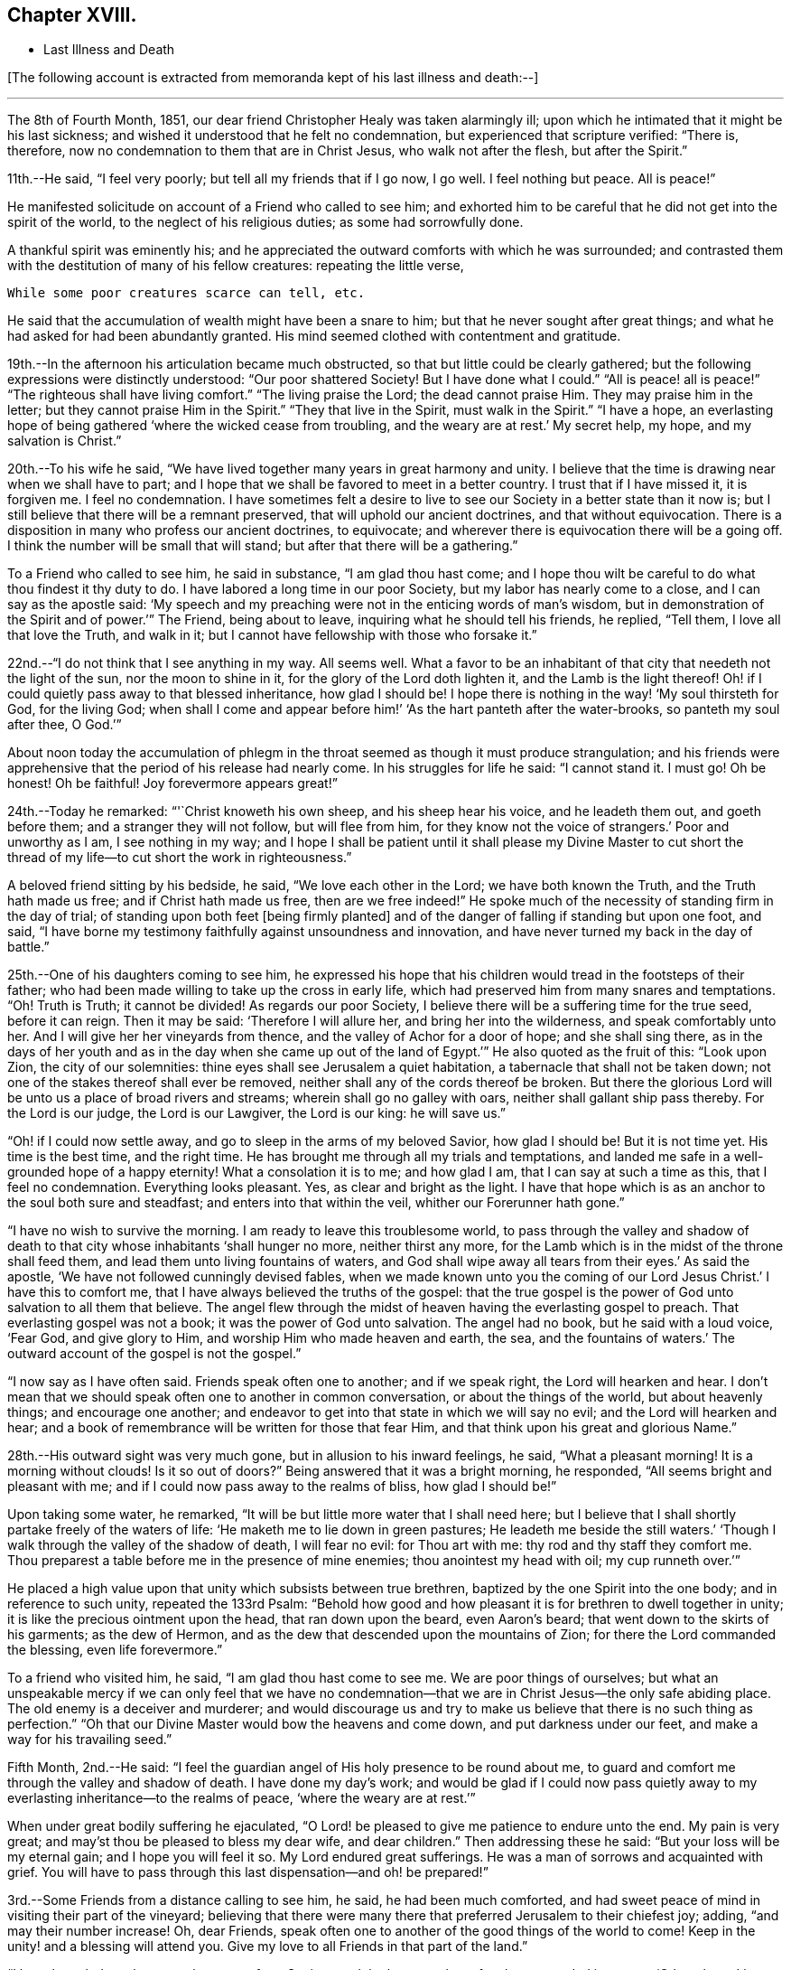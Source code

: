 == Chapter XVIII.

[.chapter-synopsis]
* Last Illness and Death

+++[+++The following account is extracted from memoranda kept of his last illness and death:--]

[.small-break]
'''

The 8th of Fourth Month, 1851,
our dear friend Christopher Healy was taken alarmingly ill;
upon which he intimated that it might be his last sickness;
and wished it understood that he felt no condemnation,
but experienced that scripture verified: "`There is, therefore,
now no condemnation to them that are in Christ Jesus, who walk not after the flesh,
but after the Spirit.`"

11th.--He said, "`I feel very poorly; but tell all my friends that if I go now,
I go well.
I feel nothing but peace.
All is peace!`"

He manifested solicitude on account of a Friend who called to see him;
and exhorted him to be careful that he did not get into the spirit of the world,
to the neglect of his religious duties; as some had sorrowfully done.

A thankful spirit was eminently his;
and he appreciated the outward comforts with which he was surrounded;
and contrasted them with the destitution of many of his fellow creatures:
repeating the little verse,

[verse]
____
While some poor creatures scarce can tell, etc.
____

He said that the accumulation of wealth might have been a snare to him;
but that he never sought after great things;
and what he had asked for had been abundantly granted.
His mind seemed clothed with contentment and gratitude.

19th.--In the afternoon his articulation became much obstructed,
so that but little could be clearly gathered;
but the following expressions were distinctly understood: "`Our poor shattered Society!
But I have done what I could.`" "`All is peace! all is peace!`" "`The
righteous shall have living comfort.`" "`The living praise the Lord;
the dead cannot praise Him.
They may praise him in the letter;
but they cannot praise Him in the Spirit.`" "`They that live in the Spirit,
must walk in the Spirit.`" "`I have a hope,
an everlasting hope of being gathered '`where the wicked cease from troubling,
and the weary are at rest.`'
My secret help, my hope, and my salvation is Christ.`"

20th.--To his wife he said,
"`We have lived together many years in great harmony and unity.
I believe that the time is drawing near when we shall have to part;
and I hope that we shall be favored to meet in a better country.
I trust that if I have missed it, it is forgiven me.
I feel no condemnation.
I have sometimes felt a desire to live to see
our Society in a better state than it now is;
but I still believe that there will be a remnant preserved,
that will uphold our ancient doctrines, and that without equivocation.
There is a disposition in many who profess our ancient doctrines, to equivocate;
and wherever there is equivocation there will be a going off.
I think the number will be small that will stand;
but after that there will be a gathering.`"

To a Friend who called to see him, he said in substance, "`I am glad thou hast come;
and I hope thou wilt be careful to do what thou findest it thy duty to do.
I have labored a long time in our poor Society, but my labor has nearly come to a close,
and I can say as the apostle said:
'`My speech and my preaching were not in the enticing words of man`'s wisdom,
but in demonstration of the Spirit and of power.`'`" The Friend, being about to leave,
inquiring what he should tell his friends, he replied, "`Tell them,
I love all that love the Truth, and walk in it;
but I cannot have fellowship with those who forsake it.`"

22nd.--"`I do not think that I see anything in my way.
All seems well.
What a favor to be an inhabitant of that city that needeth not the light of the sun,
nor the moon to shine in it, for the glory of the Lord doth lighten it,
and the Lamb is the light thereof!
Oh! if I could quietly pass away to that blessed inheritance, how glad I should be!
I hope there is nothing in the way! '`My soul thirsteth for God, for the living God;
when shall I come and appear before him!`' '`As the hart panteth after the water-brooks,
so panteth my soul after thee, O God.`'`"

About noon today the accumulation of phlegm in the
throat seemed as though it must produce strangulation;
and his friends were apprehensive that the period of his release had nearly come.
In his struggles for life he said: "`I cannot stand it.
I must go!
Oh be honest!
Oh be faithful!
Joy forevermore appears great!`"

24th.--Today he remarked: "`'`Christ knoweth his own sheep,
and his sheep hear his voice, and he leadeth them out, and goeth before them;
and a stranger they will not follow, but will flee from him,
for they know not the voice of strangers.`'
Poor and unworthy as I am, I see nothing in my way;
and I hope I shall be patient until it shall please my Divine Master to cut
short the thread of my life--to cut short the work in righteousness.`"

A beloved friend sitting by his bedside, he said, "`We love each other in the Lord;
we have both known the Truth, and the Truth hath made us free;
and if Christ hath made us free,
then are we free indeed!`" He spoke much of the
necessity of standing firm in the day of trial;
of standing upon both feet +++[+++being firmly planted]
and of the danger of falling if standing but upon one foot, and said,
"`I have borne my testimony faithfully against unsoundness and innovation,
and have never turned my back in the day of battle.`"

25th.--One of his daughters coming to see him,
he expressed his hope that his children would tread in the footsteps of their father;
who had been made willing to take up the cross in early life,
which had preserved him from many snares and temptations.
"`Oh!
Truth is Truth; it cannot be divided!
As regards our poor Society, I believe there will be a suffering time for the true seed,
before it can reign.
Then it may be said: '`Therefore I will allure her, and bring her into the wilderness,
and speak comfortably unto her.
And I will give her her vineyards from thence,
and the valley of Achor for a door of hope; and she shall sing there,
as in the days of her youth and as in the day
when she came up out of the land of Egypt.`'`"
He also quoted as the fruit of this: "`Look upon Zion, the city of our solemnities:
thine eyes shall see Jerusalem a quiet habitation,
a tabernacle that shall not be taken down;
not one of the stakes thereof shall ever be removed,
neither shall any of the cords thereof be broken.
But there the glorious Lord will be unto us a place of broad rivers and streams;
wherein shall go no galley with oars, neither shall gallant ship pass thereby.
For the Lord is our judge, the Lord is our Lawgiver, the Lord is our king:
he will save us.`"

"`Oh! if I could now settle away, and go to sleep in the arms of my beloved Savior,
how glad I should be!
But it is not time yet.
His time is the best time, and the right time.
He has brought me through all my trials and temptations,
and landed me safe in a well-grounded hope of a happy eternity!
What a consolation it is to me; and how glad I am, that I can say at such a time as this,
that I feel no condemnation.
Everything looks pleasant.
Yes, as clear and bright as the light.
I have that hope which is as an anchor to the soul both sure and steadfast;
and enters into that within the veil, whither our Forerunner hath gone.`"

"`I have no wish to survive the morning.
I am ready to leave this troublesome world,
to pass through the valley and shadow of death to that
city whose inhabitants '`shall hunger no more,
neither thirst any more,
for the Lamb which is in the midst of the throne shall feed them,
and lead them unto living fountains of waters,
and God shall wipe away all tears from their eyes.`'
As said the apostle, '`We have not followed cunningly devised fables,
when we made known unto you the coming of our Lord Jesus Christ.`'
I have this to comfort me, that I have always believed the truths of the gospel:
that the true gospel is the power of God unto salvation to all them that believe.
The angel flew through the midst of heaven having the everlasting gospel to preach.
That everlasting gospel was not a book; it was the power of God unto salvation.
The angel had no book, but he said with a loud voice, '`Fear God, and give glory to Him,
and worship Him who made heaven and earth, the sea, and the fountains of waters.`'
The outward account of the gospel is not the gospel.`"

"`I now say as I have often said.
Friends speak often one to another; and if we speak right, the Lord will hearken and hear.
I don`'t mean that we should speak often one to another in common conversation,
or about the things of the world, but about heavenly things; and encourage one another;
and endeavor to get into that state in which we will say no evil;
and the Lord will hearken and hear;
and a book of remembrance will be written for those that fear Him,
and that think upon his great and glorious Name.`"

28th.--His outward sight was very much gone, but in allusion to his inward feelings,
he said, "`What a pleasant morning!
It is a morning without clouds!
Is it so out of doors?`" Being answered that it was a bright morning, he responded,
"`All seems bright and pleasant with me;
and if I could now pass away to the realms of bliss, how glad I should be!`"

Upon taking some water, he remarked,
"`It will be but little more water that I shall need here;
but I believe that I shall shortly partake freely of the waters of life:
'`He maketh me to lie down in green pastures; He leadeth me beside the still waters.`'
'`Though I walk through the valley of the shadow of death, I will fear no evil:
for Thou art with me: thy rod and thy staff they comfort me.
Thou preparest a table before me in the presence of mine enemies;
thou anointest my head with oil; my cup runneth over.`'`"

He placed a high value upon that unity which subsists between true brethren,
baptized by the one Spirit into the one body; and in reference to such unity,
repeated the 133rd Psalm:
"`Behold how good and how pleasant it is for brethren to dwell together in unity;
it is like the precious ointment upon the head, that ran down upon the beard,
even Aaron`'s beard; that went down to the skirts of his garments; as the dew of Hermon,
and as the dew that descended upon the mountains of Zion;
for there the Lord commanded the blessing, even life forevermore.`"

To a friend who visited him, he said, "`I am glad thou hast come to see me.
We are poor things of ourselves;
but what an unspeakable mercy if we can only feel that we have no
condemnation--that we are in Christ Jesus--the only safe abiding place.
The old enemy is a deceiver and murderer;
and would discourage us and try to make us believe that there is no such thing as
perfection.`" "`Oh that our Divine Master would bow the heavens and come down,
and put darkness under our feet, and make a way for his travailing seed.`"

Fifth Month, 2nd.--He said:
"`I feel the guardian angel of His holy presence to be round about me,
to guard and comfort me through the valley and shadow of death.
I have done my day`'s work;
and would be glad if I could now pass quietly away to
my everlasting inheritance--to the realms of peace,
'`where the weary are at rest.`'`"

When under great bodily suffering he ejaculated,
"`O Lord! be pleased to give me patience to endure unto the end.
My pain is very great; and may`'st thou be pleased to bless my dear wife,
and dear children.`" Then addressing these he said:
"`But your loss will be my eternal gain; and I hope you will feel it so.
My Lord endured great sufferings.
He was a man of sorrows and acquainted with grief. You will have to
pass through this last dispensation--and oh! be prepared!`"

3rd.--Some Friends from a distance calling to see him, he said,
he had been much comforted,
and had sweet peace of mind in visiting their part of the vineyard;
believing that there were many there that preferred Jerusalem to their chiefest joy;
adding, "`and may their number increase!
Oh, dear Friends, speak often one to another of the good things of the world to come!
Keep in the unity! and a blessing will attend you.
Give my love to all Friends in that part of the land.`"

"`I have been led much among those not of our Society,
and the language has often been sounded in my ear:
'`Other sheep I have which are not of this fold; them also I must bring,
and they shall hear my voice; and there shall be one fold, and one Shepherd.`'`"

4th.--After having been in much bodily distress, he uttered the encouraging language:
"`The Lord will bless Zion.
He will sanctify Jerusalem.
He will make her walls salvation, and her gates praise.
The Lord will bless Zion.
When he pleases, he will fortify her walls, he will set up her gates!
O Lord, the mighty One of Israel!
I feel thy comfort, and I rejoice,
and sing thy name and thy praises in the land of
the living!`" "`Unto you that fear my name,
shall the Sun of righteousness arise with healing in
his wings.`" "`This is a great and blessed Supper.`"

Alluding to some who seemed to be departing from our ancient faith, he said:
"`I have no unity with those who go in this way.
I can only unite with those, and walk with those,
that go in the way that the Lord opens and preserves in.`" Being
dipped into sympathy with the oppressed and struggling seed,
he said: "`What will become of the poor little precious flock and family!
May their heads be a little anointed with oil.
He will anoint their heads with oil!`" "`Inquire after the good old ways,
and the ancient paths, and shun the paths that lead to evil.`"

5th.--Being in great pain, he passed a suffering night,
and obtained but little alleviation this morning.
But through his protracted sufferings, his soul seemed to be centred on heavenly things,
and clothed with devotion,
spending much of the night in earnest intercession at the Throne of Grace.
His mind was unusually exercised.
He prayed fervently for the best interests of his wife, his children, his friends,
and all the church of Christ; and, notwithstanding the decay of nature, was, at times,
remarkably strengthened with might in the inner man;
manifesting abundant evidence that they who have fixed
their habitations on the unchangeable Truth,
are not forsaken in the time of need,
but are supported and sustained in the hour of sore trial and deep distress,
when vain is the help of man; and are even enabled to rejoice in tribulation,
and sing praises unto their Creator; and that while they are thus established,
no divination or enchantment will be suffered to prevail against them,
to destroy their holy confidence and well-grounded hope
of the attainment of an inheritance,
incorruptible, that fadeth not away.
The faith of these is no cunningly devised fable, but a sustaining and substantial truth,
that is as an anchor to the soul both sure and steadfast;
and their light shineth more and more unto the perfect day,
until the purified soul is swallowed up in immortality!

Towards noon his mind seemed to be carried back to the days of his youth,
and he expressed his gladness that he had come out from
the forms and ceremonies of a lifeless profession,
and had been brought into a more spiritual way.
He spoke of the great importance of bearing a faithful testimony to the faith once
delivered to the saints--to the faith once delivered to our forefathers:
of the necessity of great watchfulness, lest hurtful things should take root amongst us,
and weaken our faith in the precious doctrines and
testimonies that had been given us as a people to bear:
"`for,`" said he "`it was while men slept that the enemy sowed tares.
The good wheat had been sown amongst us,
but the enemy also had sowed tares.`" He seemed to be much impressed
with the great importance of preserving the clean seed unmixed;
and rejoiced in the belief, that there were those preserved amongst us,
who do bear a faithful testimony against those things which may be compared to the tares.

He travailed greatly in spirit for the prosperity of Zion.
The welfare of our Society seemed almost constantly to be mingled with his best feelings;
and his fervent intercessions often arose to the Father of mercies,
that it might be preserved upon its ancient foundation;
and that He would spare His people, and give not his heritage to reproach.

Though abundantly favored with an evidence that the Divine Presence is round about him,
to sustain and comfort his soul,
and with a holy assurance that as he puts off the tabernacle of clay,
there will be prepared for him a building of God, a house not made with hands,
eternal in the heavens,
yet +++[+++writeth the author of these notes] it has
been with him as with most Zionward travellers,
some seasons of poverty of soul have been his allotted portion,
doubtless for the further trial of his faith,
but not sufficient to shake his confidence in that
never-failing Arm of Power that has hitherto sustained him;
and which he believed would continue to support him through all his remaining trials,
yet sufficient at times to afflict his spirit;
and expressions of this kind occasionally were heard:
"`My soul is exceeding sorrowful.`" "`'`They have taken away my Lord,
and I know not where they have laid him.`' Pray for me.`" But it has seldom
been that these feelings have been permitted to cloud his triumphant spirit,
and they have soon passed away,
and left his mind calm and peaceful in the enjoyment of
renewed faith and holy hope and confidence,
even as a morning without clouds.

6th.--He said that his day`'s work was done, and his peace made;
and without manifesting any impatience on account of
the protracted period of his earthly pilgrimage,
he queried why it was that he was kept here so long,
evincing a longing desire to depart when it should
please his Divine Master to take him hence;
evidently waiting, with holy confidence, for the gracious invitation,
"`Enter thou into the joy of thy Lord.`"

He ejaculated: "`O Lord, thou art good and kind to thy truly exercised children!
Thou hast been my stay and my staff through my pilgrimage.
Be pleased to continue to be to the latest period of my life.`" Again: "`O Lord,
be pleased to remember thy disobedient and gainsaying children.
Make them to know that thou art God;
and that they must appear before thy judgment seat to receive the reward of their deeds,
let them be good or evil.
Everyone that will not bow in mercy, must in judgment.
Dear friends, fear God and keep his commandments, for this is the whole duty of man.
For God shall bring every work into judgment, with every secret thing,
whether it be good or whether it be evil.`"

He was often much exercised on account of the low state of our once favored Society;
and said it was his unshaken belief,
that the testimonies that were given our forefathers to bear,
would not be suffered to fall to the ground:
but that there would be standard bearers raised up,
and watchmen to proclaim the day of the Lord: as said the Prophet formerly,
"`I will turn my hand upon thee, and purge away thy dross;
and I will restore thy judges as at the first, and thy counsellors as at the beginning:
afterwards, Thou shalt be called the City of Righteousness.`" Then the song will be,
"`Lo, the winter is past, the rain is over and gone, the flowers appear on the earth,
the time of the singing of birds is come,
and the voice of the turtle is heard in our land.`"

11th.--A disinterested love and living desire for salvation of all souls,
it is believed has seldom been more prominent in
the experience of any of Zion`'s children,
than in that of our departed Friend.
When health and liberty permitted,
his labors in the line of religious duty were abundant, beyond the pale of our Society;
and as the energies of the outward man became prostrated,
and the termination of his earthly existence apparently drew near,
still that universal love of souls came up before him,
and he supplicated fervently for this generation--for this untoward generation.

12th.--To a friend who called to see him, he said, "`I love to meet my friends;
it generally brings tenderness with it.`"

He spent much of the night in supplication and exercise of soul,
but owing to great exhaustion and feebleness of articulation,
but little could be gathered, except the frequent naming of his Maker,
and a few detached sentences, such as,
"`How good`"--"`how comfortable`"--"`how sweet`"--
"`His glorious presence`"--"`I love my friends.`"

16th.--This day about eleven o`'clock, our dear friend departed this life.
An easy passage was mercifully granted him, his close being calm and peaceful;
and his last words, "`Peace, peace!`'

[.offset]
+++[+++He was in the seventy-eighth year of his age, having been a minister about fifty years.

A concern had long rested on the mind of our beloved friend to have
his remains enclosed in a coffin of very plain and simple appearance;
and as his illness progressed,
and the solemn period of his departure appeared to be drawing near,
the subject revived with increasing weight;
and he solemnly enjoined upon his friends the faithful
performance of his wishes in this respect:
which request was strictly complied with: "`Have my coffin made of white pine boards,
without stain or color, brass hinges or lining; and have it flat on the top;
and let it be laid in the earth without any outside coffin or box.`"
Though the fulfillment of this concern might present to
some minds the aspect of needless singularity,
yet it evidently felt to our dear friend to be a testimony of very grave importance,
which he was conscientiously bound to sustain.
He had long mourned over a growing propensity among
Friends to exhibit a vain display at funerals;
which he believed was gradually leading us away
from the becoming simplicity of our forefathers,
and introducing us more and more into conformity to the world and its spirit;
and he felt religiously engaged that neither his example nor
precepts should tend to the promotion of such ends.
He also believed that it was not consistent with the will of an all-wise Creator,
that there should be any decoration or adorning about the corruptible part, which,
in the return of "`dust to dust`" was to lose all its comeliness;
but that strict simplicity was far more becoming the solemn occasion.
Considerations such as these, we believe, under the influence of heavenly light,
operated upon his mind, and produced a powerful conviction,
that there was a necessity laid upon him to bear a faithful
testimony against all appearance of pride or ostentation in
the preparation of the poor body for the grave.

On the 19th, his remains were interred in Friends`' burying ground at Fallsington,
Bucks County, Pennsylvania, attended by a very large collection of Friends and others:
after which a solemn meeting was held,
and many public testimonies borne to the Christian virtues of the deceased;
and to the undoubted assurance that his spirit had been
gathered into the fold of everlasting rest.]

[quote.scripture, , Psa. 37:37]
____
"`Mark the perfect man, and behold the upright, for the end of that man is peace.`"
____
